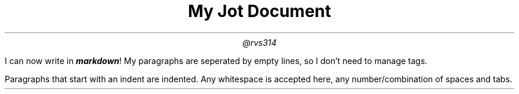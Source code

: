 .TL
My Jot Document
.AU
@rvs314

.LP
I can now write in \f[BI]markdown\f[]!
My paragraphs are seperated by empty lines, so I don't need to manage tags.
.PP
Paragraphs that start with an indent are indented.
Any whitespace is accepted here, any number/combination of spaces and tabs.
\f[]
